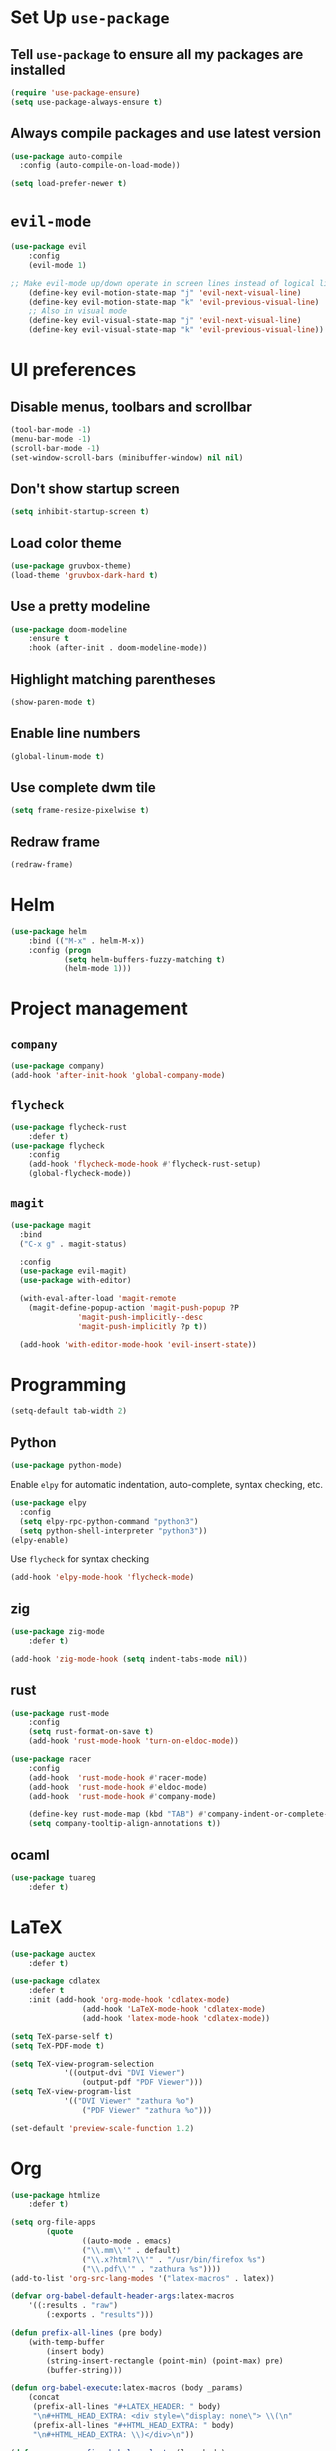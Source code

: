 * Set Up =use-package=
** Tell =use-package= to ensure all my packages are installed
#+BEGIN_SRC emacs-lisp
(require 'use-package-ensure)
(setq use-package-always-ensure t)
#+END_SRC
** Always compile packages and use latest version
#+BEGIN_SRC emacs-lisp
(use-package auto-compile
  :config (auto-compile-on-load-mode))

(setq load-prefer-newer t)
#+END_SRC
* =evil-mode=
#+BEGIN_SRC emacs-lisp
	(use-package evil
		:config
		(evil-mode 1)

	;; Make evil-mode up/down operate in screen lines instead of logical lines
		(define-key evil-motion-state-map "j" 'evil-next-visual-line)
		(define-key evil-motion-state-map "k" 'evil-previous-visual-line)
		;; Also in visual mode
		(define-key evil-visual-state-map "j" 'evil-next-visual-line)
		(define-key evil-visual-state-map "k" 'evil-previous-visual-line))
#+END_SRC
* UI preferences
** Disable menus, toolbars and scrollbar
#+BEGIN_SRC emacs-lisp
(tool-bar-mode -1)
(menu-bar-mode -1)
(scroll-bar-mode -1)
(set-window-scroll-bars (minibuffer-window) nil nil)
#+END_SRC
** Don't show startup screen
#+BEGIN_SRC emacs-lisp
(setq inhibit-startup-screen t)
#+END_SRC
** Load color theme
#+BEGIN_SRC emacs-lisp
(use-package gruvbox-theme)
(load-theme 'gruvbox-dark-hard t)
#+END_SRC
** Use a pretty modeline
#+BEGIN_SRC emacs-lisp
	(use-package doom-modeline
		:ensure t
		:hook (after-init . doom-modeline-mode))
#+END_SRC
** Highlight matching parentheses
#+BEGIN_SRC emacs-lisp
(show-paren-mode t)
#+END_SRC
** Enable line numbers
#+BEGIN_SRC emacs-lisp
(global-linum-mode t)
#+END_SRC
** Use complete dwm tile
#+BEGIN_SRC emacs-lisp
(setq frame-resize-pixelwise t)
#+END_SRC
** Redraw frame
#+BEGIN_SRC emacs-lisp
(redraw-frame)
#+END_SRC
* Helm
#+BEGIN_SRC emacs-lisp
	(use-package helm
		:bind (("M-x" . helm-M-x))
		:config (progn
				(setq helm-buffers-fuzzy-matching t)
				(helm-mode 1)))
#+END_SRC

#+RESULTS:
: helm-M-x

* Project management
** =company=
#+BEGIN_SRC emacs-lisp
(use-package company)
(add-hook 'after-init-hook 'global-company-mode)
#+END_SRC
** =flycheck=
#+BEGIN_SRC emacs-lisp
		(use-package flycheck-rust
			:defer t)
		(use-package flycheck
			:config
			(add-hook 'flycheck-mode-hook #'flycheck-rust-setup)
			(global-flycheck-mode))
#+END_SRC
** =magit=
#+BEGIN_SRC emacs-lisp
  (use-package magit
    :bind
    ("C-x g" . magit-status)

    :config
    (use-package evil-magit)
    (use-package with-editor)

    (with-eval-after-load 'magit-remote
      (magit-define-popup-action 'magit-push-popup ?P
				 'magit-push-implicitly--desc
				 'magit-push-implicitly ?p t))

    (add-hook 'with-editor-mode-hook 'evil-insert-state))
#+END_SRC
* Programming
#+BEGIN_SRC emacs-lisp
  (setq-default tab-width 2)
#+END_SRC
** Python
#+BEGIN_SRC emacs-lisp
  (use-package python-mode)
#+END_SRC
Enable =elpy= for automatic indentation, auto-complete, syntax checking, etc.
 #+BEGIN_SRC emacs-lisp
 (use-package elpy
   :config
   (setq elpy-rpc-python-command "python3")
   (setq python-shell-interpreter "python3"))
 (elpy-enable)
 #+END_SRC
 Use =flycheck= for syntax checking
#+BEGIN_SRC emacs-lisp
  (add-hook 'elpy-mode-hook 'flycheck-mode)
#+END_SRC
** zig
#+BEGIN_SRC emacs-lisp
	(use-package zig-mode
		:defer t)

	(add-hook 'zig-mode-hook (setq indent-tabs-mode nil))
#+END_SRC
** rust
#+BEGIN_SRC emacs-lisp
		(use-package rust-mode
			:config
			(setq rust-format-on-save t)
			(add-hook 'rust-mode-hook 'turn-on-eldoc-mode))

		(use-package racer
			:config
			(add-hook  'rust-mode-hook #'racer-mode)
			(add-hook  'rust-mode-hook #'eldoc-mode)
			(add-hook  'rust-mode-hook #'company-mode)

			(define-key rust-mode-map (kbd "TAB") #'company-indent-or-complete-common)
			(setq company-tooltip-align-annotations t))
#+END_SRC
** ocaml
#+BEGIN_SRC emacs-lisp
	(use-package tuareg
		:defer t)
#+END_SRC
* LaTeX
#+BEGIN_SRC emacs-lisp
	(use-package auctex
		:defer t)

	(use-package cdlatex
		:defer t
		:init (add-hook 'org-mode-hook 'cdlatex-mode)
					(add-hook 'LaTeX-mode-hook 'cdlatex-mode)
					(add-hook 'latex-mode-hook 'cdlatex-mode))

	(setq TeX-parse-self t)
	(setq TeX-PDF-mode t)

	(setq TeX-view-program-selection
				'((output-dvi "DVI Viewer")
					(output-pdf "PDF Viewer")))
	(setq TeX-view-program-list
				'(("DVI Viewer" "zathura %o")
					("PDF Viewer" "zathura %o")))

	(set-default 'preview-scale-function 1.2)
#+END_SRC
* Org
#+BEGIN_SRC emacs-lisp
	(use-package htmlize
		:defer t)

	(setq org-file-apps
			(quote
					((auto-mode . emacs)
					("\\.mm\\'" . default)
					("\\.x?html?\\'" . "/usr/bin/firefox %s")
					("\\.pdf\\'" . "zathura %s"))))
	(add-to-list 'org-src-lang-modes '("latex-macros" . latex))

	(defvar org-babel-default-header-args:latex-macros
		'((:results . "raw")
			(:exports . "results")))

	(defun prefix-all-lines (pre body)
		(with-temp-buffer
			(insert body)
			(string-insert-rectangle (point-min) (point-max) pre)
			(buffer-string)))

	(defun org-babel-execute:latex-macros (body _params)
		(concat
		 (prefix-all-lines "#+LATEX_HEADER: " body)
		 "\n#+HTML_HEAD_EXTRA: <div style=\"display: none\"> \\(\n"
		 (prefix-all-lines "#+HTML_HEAD_EXTRA: " body)
		 "\n#+HTML_HEAD_EXTRA: \\)</div>\n"))

	(defun my-org-confirm-babel-evaluate (lang body)
		(not (string= lang "latex-macros")))  ; don't ask for ditaa
	(setq org-confirm-babel-evaluate 'my-org-confirm-babel-evaluate)
#+END_SRC

